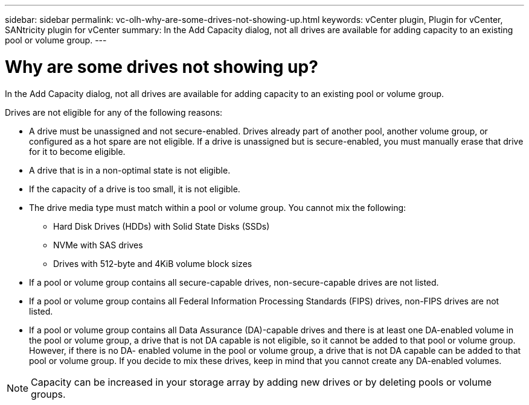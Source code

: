 ---
sidebar: sidebar
permalink: vc-olh-why-are-some-drives-not-showing-up.html
keywords: vCenter plugin, Plugin for vCenter, SANtricity plugin for vCenter
summary: In the Add Capacity dialog, not all drives are available for adding capacity to an existing pool or volume group.
---

= Why are some drives not showing up?
:hardbreaks:
:nofooter:
:icons: font
:linkattrs:
:imagesdir: ./media/


[.lead]
In the Add Capacity dialog, not all drives are available for adding capacity to an existing pool or volume group.

Drives are not eligible for any of the following reasons:

* A drive must be unassigned and not secure-enabled. Drives already part of another pool, another volume group, or configured as a hot spare are not eligible. If a drive is unassigned but is secure-enabled, you must manually erase that drive for it to become eligible.
* A drive that is in a non-optimal state is not eligible.
* If the capacity of a drive is too small, it is not eligible.
* The drive media type must match within a pool or volume group. You cannot mix the following:
** Hard Disk Drives (HDDs) with Solid State Disks (SSDs)
** NVMe with SAS drives
** Drives with 512-byte and 4KiB volume block sizes
* If a pool or volume group contains all secure-capable drives, non-secure-capable drives are not listed.
* If a pool or volume group contains all Federal Information Processing Standards (FIPS) drives, non-FIPS drives are not listed.
* If a pool or volume group contains all Data Assurance (DA)-capable drives and there is at least one DA-enabled volume in the pool or volume group, a drive that is not DA capable is not eligible, so it cannot be added to that pool or volume group. However, if there is no DA- enabled volume in the pool or volume group, a drive that is not DA capable can be added to that pool or volume group. If you decide to mix these drives, keep in mind that you cannot create any DA-enabled volumes.

[NOTE]
Capacity can be increased in your storage array by adding new drives or by deleting pools or volume groups.
